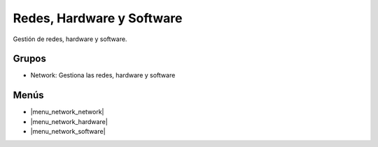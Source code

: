 ==========================
Redes, Hardware y Software
==========================

Gestión de redes, hardware y software.

.. inheritref:: network/network:section:grupos

Grupos
------

* Network: Gestiona las redes, hardware y software

.. inheritref:: network/network:section:menus

Menús
-----

* |menu_network_network|
* |menu_network_hardware|
* |menu_network_software|

.. |menu_network_network| tryref:: network.menu_network_network/complete_name
.. |menu_network_hardware| tryref:: network.menu_network_hardware/complete_name
.. |menu_network_software| tryref:: network.menu_network_software/complete_name


